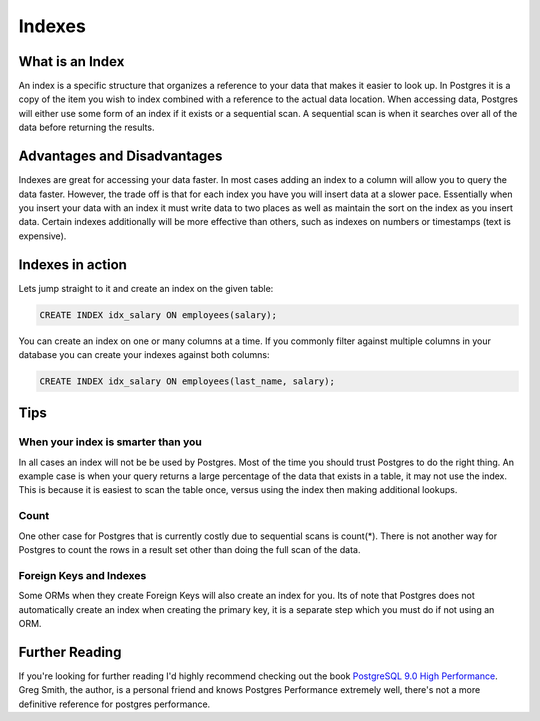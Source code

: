 Indexes
#######

What is an Index
----------------

An index is a specific structure that organizes a reference to your data that makes it easier to look up. In Postgres it is a copy of the item you wish to index combined with a reference to the actual data location. When accessing data, Postgres will either use some form of an index if it exists or a sequential scan. A sequential scan is when it searches over all of the data before returning the results.

Advantages and Disadvantages
----------------------------

Indexes are great for accessing your data faster. In most cases adding an index to a column will allow you to query the data faster. However, the trade off is that for each index you have you will insert data at a slower pace. Essentially when you insert your data with an index it must write data to two places as well as maintain the sort on the index as you insert data. Certain indexes additionally will be more effective than others, such as indexes on numbers or timestamps (text is expensive).

Indexes in action
-----------------

Lets jump straight to it and create an index on the given table:

.. image:: http://f.cl.ly/items/2I0a2u3z1x1Q0h2t3f1M/Untitled%202.png
   :height: 300

.. code-block:: sql

   CREATE INDEX idx_salary ON employees(salary);

You can create an index on one or many columns at a time. If you commonly filter against multiple columns in your database you can create your indexes against both columns:

.. code-block:: sql

   CREATE INDEX idx_salary ON employees(last_name, salary);

Tips
----

When your index is smarter than you
~~~~~~~~~~~~~~~~~~~~~~~~~~~~~~~~~~~

In all cases an index will not be be used by Postgres. Most of the time you should trust Postgres to do the right thing. An example case is when your query returns a large percentage of the data that exists in a table, it may not use the index. This is because it is easiest to scan the table once, versus using the index then making additional lookups.

Count
~~~~~

One other case for Postgres that is currently costly due to sequential scans is count(*). There is not another way for Postgres to count the rows in a result set other than doing the full scan of the data.

Foreign Keys and Indexes
~~~~~~~~~~~~~~~~~~~~~~~~

Some ORMs when they create Foreign Keys will also create an index for you. Its of note that Postgres does not automatically create an index when creating the primary key, it is a separate step which you must do if not using an ORM.

Further Reading
---------------

If you're looking for further reading I'd highly recommend checking out the book `PostgreSQL 9.0 High Performance <http://www.amazon.com/gp/product/184951030X/ref=as_li_qf_sp_asin_tl?ie=UTF8&tag=mypred-20&linkCode=as2&camp=1789&creative=9325&creativeASIN=184951030X>`_. Greg Smith, the author, is a personal friend and knows Postgres Performance extremely well, there's not a more definitive reference for postgres performance.
